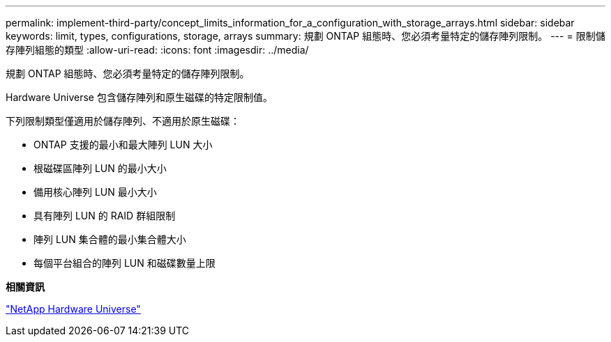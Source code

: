 ---
permalink: implement-third-party/concept_limits_information_for_a_configuration_with_storage_arrays.html 
sidebar: sidebar 
keywords: limit, types, configurations, storage, arrays 
summary: 規劃 ONTAP 組態時、您必須考量特定的儲存陣列限制。 
---
= 限制儲存陣列組態的類型
:allow-uri-read: 
:icons: font
:imagesdir: ../media/


[role="lead"]
規劃 ONTAP 組態時、您必須考量特定的儲存陣列限制。

Hardware Universe 包含儲存陣列和原生磁碟的特定限制值。

下列限制類型僅適用於儲存陣列、不適用於原生磁碟：

* ONTAP 支援的最小和最大陣列 LUN 大小
* 根磁碟區陣列 LUN 的最小大小
* 備用核心陣列 LUN 最小大小
* 具有陣列 LUN 的 RAID 群組限制
* 陣列 LUN 集合體的最小集合體大小
* 每個平台組合的陣列 LUN 和磁碟數量上限


*相關資訊*

https://hwu.netapp.com["NetApp Hardware Universe"]
